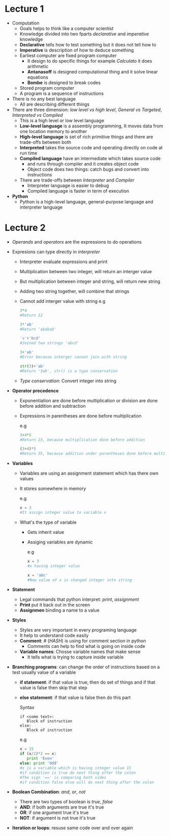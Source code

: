 * Lecture 1
  - Computation
    - Goals helps to think like a computer scientist
    - Knowledge divided into two fparts /declarative/ and /imperative/ knowledge
    - *Declarative* tells how to test something but it does not tell how to
    - *Imperative* is description of how to deduce something
    - Earliest computer are fixed program computer
      - It design to do specific things for example /Calculato/ it does arithmetic
      - *Antanasoff* is designed computational thing and it solve linear equations
      - *Bombe* is designed to break codes
    - Stored program computer
    - A program is a sequence of instructions
    
  - There is no any best language
    - All are describing different things

  - There are three dimension: /low level vs high level/, /General vs Targeted/, /Interpreted vs Compiled/ 
    - This is a high level or low level language
    - *Low-level language* is a assembly programming, It moves data from one location memory to another
    - *High-level language* is set of rich primitive things and there are trade-offs between both
    - *Interpreted* takes the source code and operating directly on code at run time
    - *Compiled language* have an intermediate which takes source code
      - and runs through compiler and it creates object code
      - Object code does two things: catch bugs and convert into instructions
    - There are trade-offs between /Interpreter/ and /Compiler/
      - Interpreter language is easier to debug
      - Compiled language is faster in term of execution

  - *Python*
    - Python is a high-level language, general-purpose language and interpreter language

* Lecture 2
  - /Operands/ and /operators/ are the expressions to do operations

  - Expresions can type directly in /interpreter/
    - Interpreter evaluate expressions and print
    - Multiplication between two integer, will return an interger value
    - But multiplication between integer and string, will return new string
    - Adding two string together, will combine that strings
    - Cannot add interger value with string
      e.g
      #+BEGIN_SRC python
      3*4 
      #Return 12

      3*'ab'
      #Return 'ababab'
      
      'a'+'bcd'
      #Joined two strings 'abcd'

      3+'ab'
      #Error because interger cannot join with string

      str(3)+'ab'
      #Return '3ab', str() is a type conservation
      #+END_SRC
    - /Type conservation/: Convert integer into string

  - *Operator precedence*
    - Exponentiation are done before multiplication or division are done before addition and subtraction
    - Expressions in parentheses are done before multiplication

      e.g
      #+BEGIN_SRC python
      3+4*5
      #Return 23, because multiplication done before addition

      (3+4)*5
      #Return 35, because addition under parentheses done before multiplication
      #+END_SRC

  - *Variables*
    - Variables are using an assignment statement which has there own values
    - It stores somewhere in memory

      e.g
      #+BEGIN_SRC python
      x = 3
      #It assign integer value to variable x
      #+END_SRC

    - What's the type of variable
      - Gets inherit value
      - Assiging variables are dynamic

        e.g
        #+BEGIN_SRC python
        x = 3
        #x having integer value

        x = 'abc'
        #Now value of x is changed integer into string
        #+END_SRC

  - *Statement*
    - Legal commands that python interpret: /print/, /assignment/
    - *Print* put it back out in the screen
    - *Assignmen* binding a name to a value

  - *Styles*
    - Styles are very important in every programing language
    - It help to understand code easily
    - *Comment*: # (/HASH/) is using for comment section in python
      - Comments can help to find what is going on inside code
    - *Variable names*: Chosse variable names that make sense
      - It tells what is trying to capture inside variable

  - *Branching programs*: can change the order of instructions based on a test usually value of a variable
    - *if statement*: if that value is true, then do set of things and if that value is false then skip that step
    - *else statement*: if that value is false then do this part

      Syntax
      #+BEGIN_EXAMPLE
      if <some text>:
         Block of instruction
      else:
         Block of instruction
      #+END_EXAMPLE

      e.g
      #+BEGIN_SRC python
      x = 15
      if (x/2)*2 == x:
         print 'Even'
      else: print 'Odd'
      #x is a variable which is having integer value 15
      #if condition is true do next thing after the colon
      #The sign '==' is comparing both sides
      #if condition false else will do next thing after the colon
      #+END_SRC

  - *Boolean Combination*: /and/, /or/, /not/
    - There are two types of boolean is /true/, /false/
    - *AND*: if both arguments are true it's true
    - *OR*: if one argument true it's true
    - *NOT*: if argument is not true it's true

 - *Iteration or loops*: resuse same code over and over again
